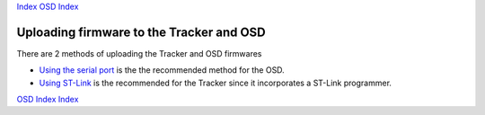 Index_
`OSD Index`_

=========================================
Uploading firmware to the Tracker and OSD 
=========================================

There are 2 methods of uploading the Tracker and OSD firmwares

*  `Using the serial port`_  is the the recommended  method for the OSD.
  	
*  `Using ST-Link`_ is the recommended for the Tracker since it incorporates a ST-Link programmer.

.. _Using the serial port: firmware_upload_sp.html
.. _Using ST-Link: firmware_upload_st_link.html
.. _Index: index.html
.. _`OSD Index`: osd/index.html

`OSD Index`_
Index_


